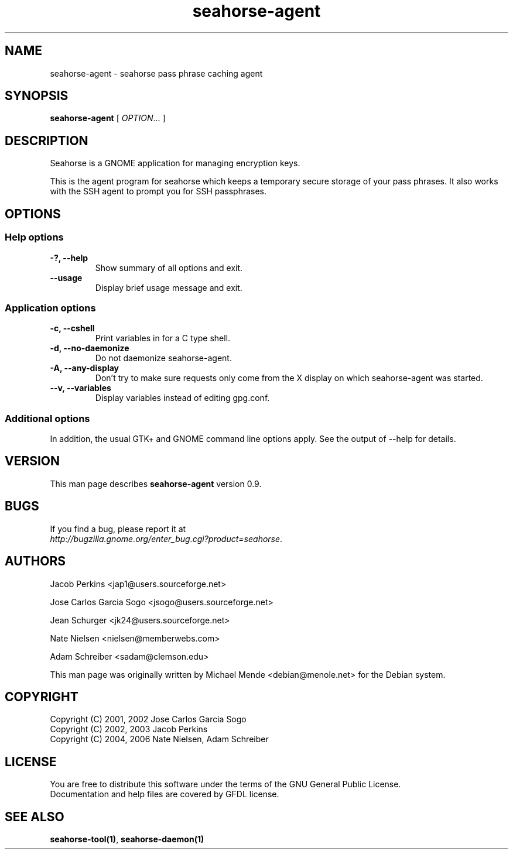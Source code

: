.\"
.\" This page was created on 2006-05-06 19:28:06 by makeman.pl
.\" ``makeman.pl'' is part of the ``MakeMan'' project.
.\" For more information, please see http://mama.sourceforge.net
.\"
.TH seahorse\-agent 1 "May 04, 2006" "seahorse" "GNOME" 

.SH NAME
seahorse\-agent \- seahorse pass phrase caching agent

.SH SYNOPSIS
\fBseahorse\-agent\fR
[ \fIOPTION\fR... ] 

.SH "DESCRIPTION"
.PP
Seahorse is a GNOME application for managing encryption keys. 
.PP
This is the agent program for seahorse which keeps a temporary secure
storage of your pass phrases. It also works with the SSH agent to prompt
you for SSH passphrases.

.SH "OPTIONS"

.SS "Help options"
.\" Begin List
.TP
\fB\-?, \-\-help\fR
Show summary of all options and exit.
.TP
\fB\-\-usage\fR
Display brief usage message and exit.
.\" End List

.SS "Application options"
.\" Begin List
.TP
\fB\-c, \-\-cshell\fR
Print variables in for a C type shell.
.TP
\fB\-d, \-\-no\-daemonize\fR
Do not daemonize seahorse\-agent.
.TP
\fB\-A, \-\-any\-display\fR
Don't try to make sure requests only come from the X display on which seahorse\-agent was started.
.TP
\fB\-\-v, \-\-variables\fR
Display variables instead of editing gpg.conf.
.\" End List

.SS "Additional options"
.PP
In addition, the usual GTK+ and GNOME command line options apply. See the output of \-\-help for details.

.SH "VERSION"
.PP
This man page describes \fBseahorse\-agent\fR version 0.9.

.SH "BUGS"
.PP
If you find a bug, please report it at 
 \fIhttp://bugzilla.gnome.org/enter_bug.cgi?product=seahorse\fR.

.SH "AUTHORS"
.PP
Jacob
Perkins
<jap1@users.sourceforge.net>
.PP
Jose Carlos Garcia
Sogo
<jsogo@users.sourceforge.net>
.PP
Jean
Schurger
<jk24@users.sourceforge.net>
.PP
Nate
Nielsen
<nielsen@memberwebs.com>
.PP
Adam
Schreiber
<sadam@clemson.edu>
.PP
This man page was originally written by
Michael
Mende
<debian@menole.net>
for the Debian system.

.SH "COPYRIGHT"
.PP
.br
Copyright (C) 2001, 2002 Jose Carlos Garcia Sogo
.br
Copyright (C) 2002, 2003 Jacob Perkins
.br
Copyright (C) 2004, 2006 Nate Nielsen, Adam Schreiber

.SH "LICENSE"
.PP
.br
You are free to distribute this software under the terms of the GNU General Public License.
.br
Documentation and help files are covered by GFDL license.

.SH "SEE ALSO"
.PP
\fBseahorse-tool(1)\fR,
\fBseahorse-daemon(1)\fR
